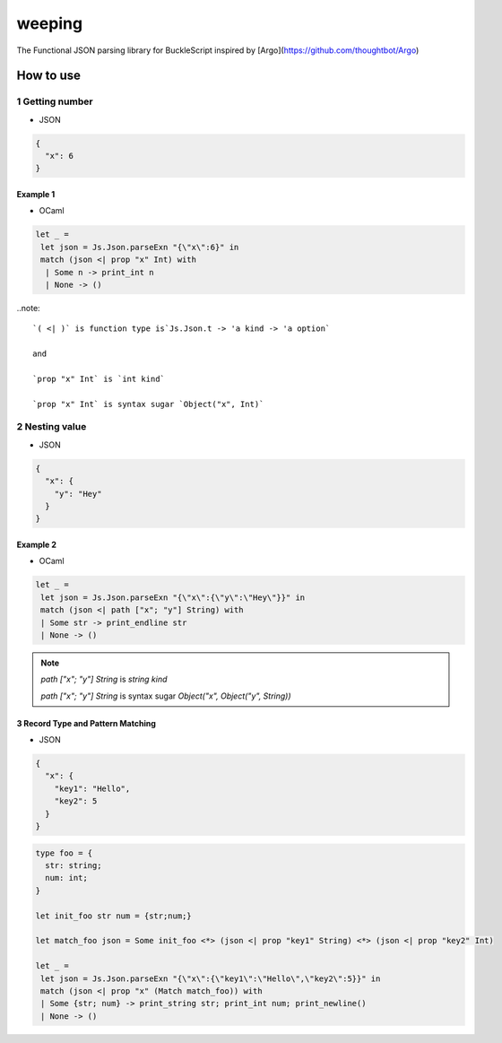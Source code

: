 ======
weeping
======

The Functional JSON parsing library for BuckleScript inspired by [Argo](https://github.com/thoughtbot/Argo)

How to use
======

1 Getting number
------

* JSON

.. code-block:: JSON

  {
    "x": 6
  }


Example 1
^^^^^^^^

* OCaml

.. code-block:: OCaml

 let _ =
  let json = Js.Json.parseExn "{\"x\":6}" in
  match (json <| prop "x" Int) with
   | Some n -> print_int n
   | None -> ()

..note::

  `( <| )` is function type is`Js.Json.t -> 'a kind -> 'a option`

  and

  `prop "x" Int` is `int kind`

  `prop "x" Int` is syntax sugar `Object("x", Int)`

2 Nesting value
------

* JSON

.. code-block:: JSON

  {
    "x": {
      "y": "Hey"
    }
  }


Example 2
^^^^^^^^

* OCaml

.. code-block:: OCaml

 let _ =
  let json = Js.Json.parseExn "{\"x\":{\"y\":\"Hey\"}}" in
  match (json <| path ["x"; "y"] String) with
  | Some str -> print_endline str
  | None -> ()


.. note::

  `path ["x"; "y"] String` is `string kind`

  `path ["x"; "y"] String` is syntax sugar `Object("x", Object("y", String))`

3 Record Type and Pattern Matching
^^^^^^^^

* JSON

.. code-block:: json

  {
    "x": {
      "key1": "Hello",
      "key2": 5
    }
  }


.. code-block:: OCaml

 type foo = {
   str: string;
   num: int;
 }

 let init_foo str num = {str;num;}

 let match_foo json = Some init_foo <*> (json <| prop "key1" String) <*> (json <| prop "key2" Int)

 let _ =
  let json = Js.Json.parseExn "{\"x\":{\"key1\":\"Hello\",\"key2\":5}}" in
  match (json <| prop "x" (Match match_foo)) with
  | Some {str; num} -> print_string str; print_int num; print_newline()
  | None -> ()


